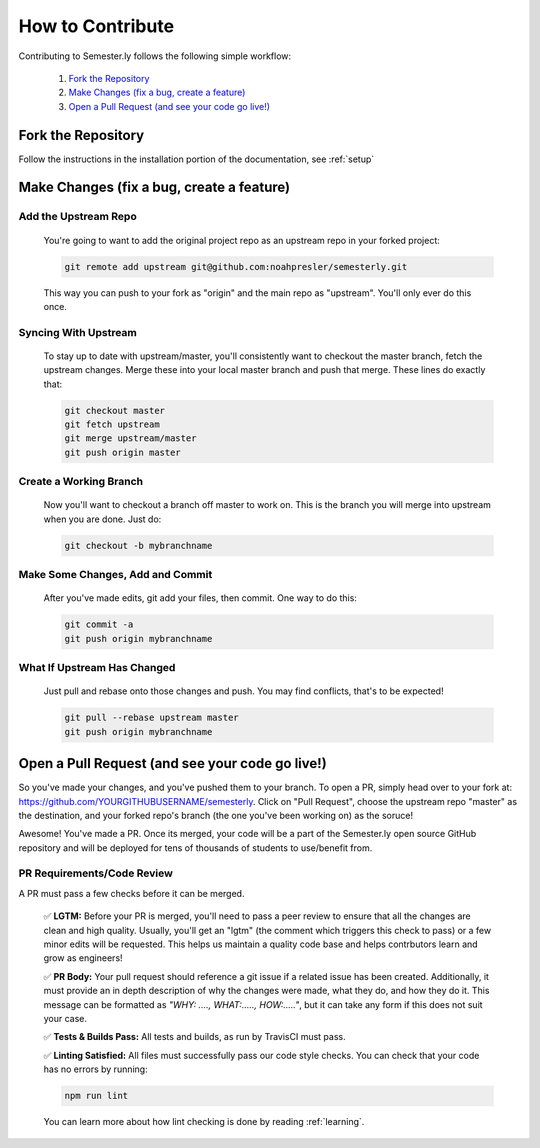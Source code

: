 .. _contributing:

How to Contribute
=================

Contributing to Semester.ly follows the following simple workflow:

    1. `Fork the Repository`_
    2. `Make Changes (fix a bug, create a feature)`_
    3. `Open a Pull Request (and see your code go live!)`_
   

Fork the Repository
~~~~~~~~~~~~~~~~~~~~
Follow the instructions in the installation portion of the documentation, see :ref:`setup`

Make Changes (fix a bug, create a feature)
~~~~~~~~~~~~~~~~~~~~~~~~~~~~~~~~~~~~~~~~~~~

Add the Upstream Repo
######################

    You're going to want to add the original project repo as an upstream repo in your forked project:

    .. code-block:: bash

        git remote add upstream git@github.com:noahpresler/semesterly.git

    This way you can push to your fork as "origin" and the main repo as "upstream". You'll only ever do this once.

Syncing With Upstream
#####################
    To stay up to date with upstream/master, you'll consistently want to checkout the master branch, fetch the upstream changes. Merge these into your local master branch and push that merge. These lines do exactly that:

    .. code-block:: bash

        git checkout master
        git fetch upstream
        git merge upstream/master
        git push origin master

Create a Working Branch
########################
    Now you'll want to checkout a branch off master to work on. This is the branch you will merge into upstream when you are done. Just do: 

    .. code-block:: bash

        git checkout -b mybranchname

Make Some Changes, Add and Commit
##################################
    After you've made edits, git add your files, then commit. One way to do this: 

    .. code-block:: bash

        git commit -a
        git push origin mybranchname

What If Upstream Has Changed
#############################
    Just pull and rebase onto those changes and push. You may find conflicts, that's to be expected!

    .. code-block:: bash

        git pull --rebase upstream master
        git push origin mybranchname

Open a Pull Request (and see your code go live!)
~~~~~~~~~~~~~~~~~~~~~~~~~~~~~~~~~~~~~~~~~~~~~~~~~

So you've made your changes, and you've pushed them to your branch. To open a PR, simply head over to your fork at: https://github.com/YOURGITHUBUSERNAME/semesterly. Click on "Pull Request", choose the upstream repo "master" as the destination, and your forked repo's branch (the one you've been working on) as the soruce!

Awesome! You've made a PR. Once its merged, your code will be a part of the Semester.ly open source GitHub repository and will be deployed for tens of thousands of students to use/benefit from. 

PR Requirements/Code Review
############################

A PR must pass a few checks before it can be merged.

    ✅ **LGTM:** Before your PR is merged, you'll need to pass a peer review to ensure that all the changes are clean and high quality. Usually, you'll get an "lgtm" (the comment which triggers this check to pass) or a few minor edits will be requested. This helps us maintain a quality code base and helps contrbutors learn and grow as engineers! 

    ✅ **PR Body:** Your pull request should reference a git issue if a related issue has been created. Additionally, it must provide an in depth description of why the changes were made, what they do, and how they do it. This message can be formatted as *"WHY: ...., WHAT:....., HOW:....."*, but it can take any form if this does not suit your case.

    ✅ **Tests & Builds Pass:** All tests and builds, as run by TravisCI must pass.

    ✅ **Linting Satisfied:** All files must successfully pass our code style checks. You can check that your code has no errors by running:

    .. code-block:: bash

        npm run lint
    
    You can learn more about how lint checking is done by reading :ref:`learning`.